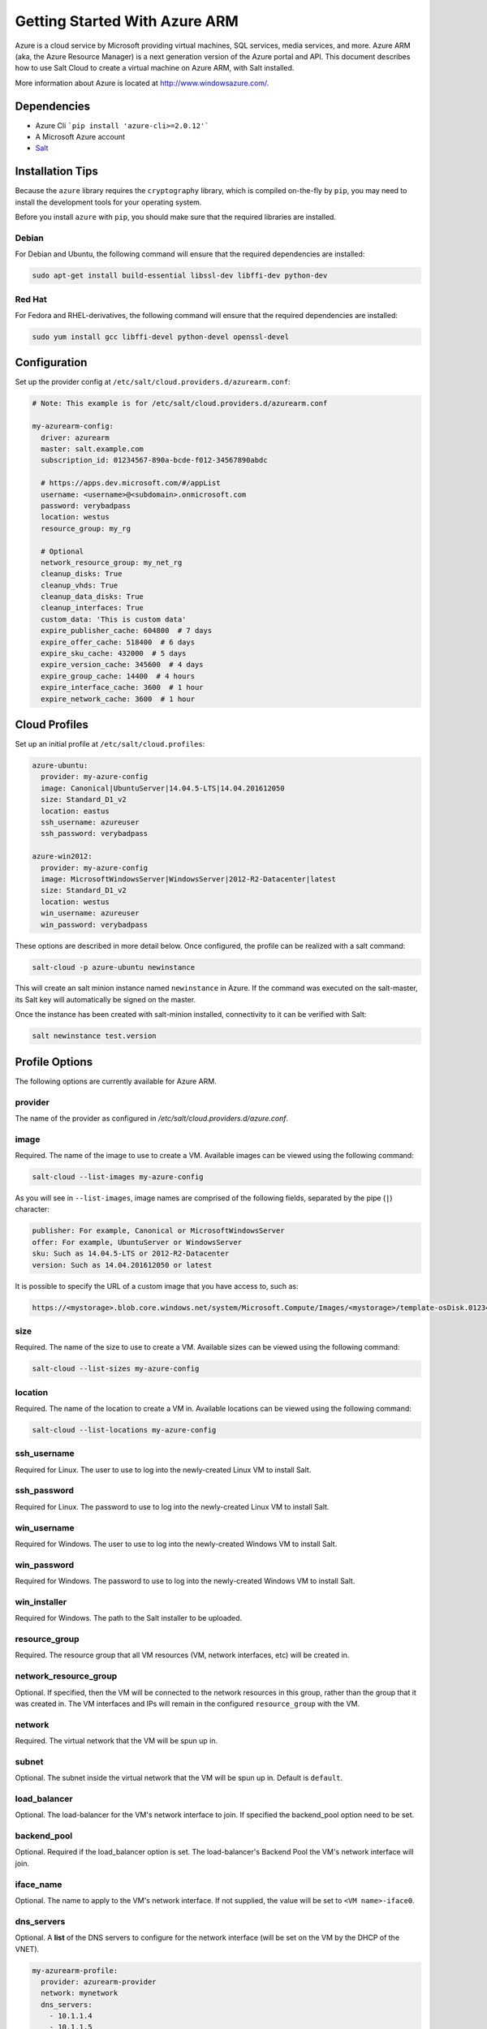 ==============================
Getting Started With Azure ARM
==============================

.. versionadded:: 2016.11.0

Azure is a cloud service by Microsoft providing virtual machines, SQL services,
media services, and more. Azure ARM (aka, the Azure Resource Manager) is a next
generation version of the Azure portal and API. This document describes how to
use Salt Cloud to create a virtual machine on Azure ARM, with Salt installed.

More information about Azure is located at `http://www.windowsazure.com/
<http://www.windowsazure.com/>`_.


Dependencies
============
* Azure Cli ```pip install 'azure-cli>=2.0.12'```
* A Microsoft Azure account
* `Salt <https://github.com/saltstack/salt>`_


Installation Tips
=================
Because the ``azure`` library requires the ``cryptography`` library, which is
compiled on-the-fly by ``pip``, you may need to install the development tools
for your operating system.

Before you install ``azure`` with ``pip``, you should make sure that the
required libraries are installed.

Debian
------
For Debian and Ubuntu, the following command will ensure that the required
dependencies are installed:

.. code-block:: bash

    sudo apt-get install build-essential libssl-dev libffi-dev python-dev

Red Hat
-------
For Fedora and RHEL-derivatives, the following command will ensure that the
required dependencies are installed:

.. code-block:: bash

    sudo yum install gcc libffi-devel python-devel openssl-devel


Configuration
=============

Set up the provider config at ``/etc/salt/cloud.providers.d/azurearm.conf``:

.. code-block:: yaml

    # Note: This example is for /etc/salt/cloud.providers.d/azurearm.conf

    my-azurearm-config:
      driver: azurearm
      master: salt.example.com
      subscription_id: 01234567-890a-bcde-f012-34567890abdc

      # https://apps.dev.microsoft.com/#/appList
      username: <username>@<subdomain>.onmicrosoft.com
      password: verybadpass
      location: westus
      resource_group: my_rg

      # Optional
      network_resource_group: my_net_rg
      cleanup_disks: True
      cleanup_vhds: True
      cleanup_data_disks: True
      cleanup_interfaces: True
      custom_data: 'This is custom data'
      expire_publisher_cache: 604800  # 7 days
      expire_offer_cache: 518400  # 6 days
      expire_sku_cache: 432000  # 5 days
      expire_version_cache: 345600  # 4 days
      expire_group_cache: 14400  # 4 hours
      expire_interface_cache: 3600  # 1 hour
      expire_network_cache: 3600  # 1 hour

Cloud Profiles
==============
Set up an initial profile at ``/etc/salt/cloud.profiles``:

.. code-block:: yaml

    azure-ubuntu:
      provider: my-azure-config
      image: Canonical|UbuntuServer|14.04.5-LTS|14.04.201612050
      size: Standard_D1_v2
      location: eastus
      ssh_username: azureuser
      ssh_password: verybadpass

    azure-win2012:
      provider: my-azure-config
      image: MicrosoftWindowsServer|WindowsServer|2012-R2-Datacenter|latest
      size: Standard_D1_v2
      location: westus
      win_username: azureuser
      win_password: verybadpass

These options are described in more detail below. Once configured, the profile
can be realized with a salt command:

.. code-block:: bash

    salt-cloud -p azure-ubuntu newinstance

This will create an salt minion instance named ``newinstance`` in Azure. If
the command was executed on the salt-master, its Salt key will automatically
be signed on the master.

Once the instance has been created with salt-minion installed, connectivity to
it can be verified with Salt:

.. code-block:: bash

    salt newinstance test.version


Profile Options
===============
The following options are currently available for Azure ARM.

provider
--------
The name of the provider as configured in
`/etc/salt/cloud.providers.d/azure.conf`.

image
-----
Required. The name of the image to use to create a VM. Available images can be
viewed using the following command:

.. code-block:: bash

    salt-cloud --list-images my-azure-config

As you will see in ``--list-images``, image names are comprised of the following
fields, separated by the pipe (``|``) character:

.. code-block:: yaml

    publisher: For example, Canonical or MicrosoftWindowsServer
    offer: For example, UbuntuServer or WindowsServer
    sku: Such as 14.04.5-LTS or 2012-R2-Datacenter
    version: Such as 14.04.201612050 or latest

It is possible to specify the URL of a custom image that you have access to,
such as:

.. code-block:: yaml

    https://<mystorage>.blob.core.windows.net/system/Microsoft.Compute/Images/<mystorage>/template-osDisk.01234567-890a-bcdef0123-4567890abcde.vhd

size
----
Required. The name of the size to use to create a VM. Available sizes can be
viewed using the following command:

.. code-block:: bash

    salt-cloud --list-sizes my-azure-config

location
--------
Required. The name of the location to create a VM in. Available locations can
be viewed using the following command:

.. code-block:: bash

    salt-cloud --list-locations my-azure-config

ssh_username
------------
Required for Linux. The user to use to log into the newly-created Linux VM to
install Salt.

ssh_password
------------
Required for Linux. The password to use to log into the newly-created Linux VM
to install Salt.

win_username
------------
Required for Windows. The user to use to log into the newly-created Windows VM
to install Salt.

win_password
------------
Required for Windows. The password to use to log into the newly-created Windows
VM to install Salt.

win_installer
-------------
Required for Windows. The path to the Salt installer to be uploaded.

resource_group
--------------
Required. The resource group that all VM resources (VM, network interfaces,
etc) will be created in.

network_resource_group
----------------------
Optional. If specified, then the VM will be connected to the network resources
in this group, rather than the group that it was created in. The VM interfaces
and IPs will remain in the configured ``resource_group`` with the VM.

network
-------
Required. The virtual network that the VM will be spun up in.

subnet
------
Optional. The subnet inside the virtual network that the VM will be spun up in.
Default is ``default``.

load_balancer
-------------
Optional. The load-balancer for the VM's network interface to join. If
specified the backend_pool option need to be set.

backend_pool
------------
Optional. Required if the load_balancer option is set. The load-balancer's
Backend Pool the VM's network interface will join.

iface_name
----------
Optional. The name to apply to the VM's network interface. If not supplied, the
value will be set to ``<VM name>-iface0``.

dns_servers
-----------
Optional. A **list** of the DNS servers to configure for the network interface
(will be set on the VM by the DHCP of the VNET).

.. code-block:: yaml

    my-azurearm-profile:
      provider: azurearm-provider
      network: mynetwork
      dns_servers:
        - 10.1.1.4
        - 10.1.1.5

availability_set
----------------
Optional. If set, the VM will be added to the specified availability set.

cleanup_disks
-------------
Optional. Default is ``False``. If set to ``True``, disks will be cleaned up
when the VM that they belong to is deleted.

cleanup_vhds
------------
Optional. Default is ``False``. If set to ``True``, VHDs will be cleaned up
when the VM and disk that they belong to are deleted. Requires ``cleanup_disks``
to be set to ``True``.

cleanup_data_disks
------------------
Optional. Default is ``False``. If set to ``True``, data disks (non-root
volumes) will be cleaned up whtn the VM that they are attached to is deleted.
Requires ``cleanup_disks`` to be set to ``True``.

cleanup_interfaces
------------------
Optional. Default is ``False``. Normally when a VM is deleted, its associated
interfaces and IPs are retained. This is useful if you expect the deleted VM
to be recreated with the same name and network settings. If you would like
interfaces and IPs to be deleted when their associated VM is deleted, set this
to ``True``. 

userdata
--------
Optional. Any custom cloud data that needs to be specified. How this data is
used depends on the operating system and image that is used. For instance,
Linux images that use ``cloud-init`` will import this data for use with that
program. Some Windows images will create a file with a copy of this data, and
others will ignore it. If a Windows image creates a file, then the location
will depend upon the version of Windows. This will be ignored if the
``userdata_file`` is specified.

userdata_file
-------------
Optional. The path to a file to be read and submitted to Azure as user data.
How this is used depends on the operating system that is being deployed. If
used, any ``userdata`` setting will be ignored.

wait_for_ip_timeout
-------------------
Optional. Default is ``600``. When waiting for a VM to be created, Salt Cloud
will attempt to connect to the VM's IP address until it starts responding. This
setting specifies the maximum time to wait for a response.

wait_for_ip_interval
--------------------
Optional. Default is ``10``. How long to wait between attempts to connect to
the VM's IP.

wait_for_ip_interval_multiplier
-------------------------------
Optional. Default is ``1``. Increase the interval by this multiplier after
each request; helps with throttling.

expire_publisher_cache
----------------------
Optional. Default is ``604800``. When fetching image data using
``--list-images``, a number of web calls need to be made to the Azure ARM API.
This is normally very fast when performed using a VM that exists inside Azure
itself, but can be very slow when made from an external connection.

By default, the publisher data will be cached, and only updated every ``604800``
seconds (7 days). If you need the publisher cache to be updated at a different
frequency, change this setting. Setting it to ``0`` will turn off the publisher
cache.

expire_offer_cache
------------------
Optional. Default is ``518400``. See ``expire_publisher_cache`` for details on
why this exists.

By default, the offer data will be cached, and only updated every ``518400``
seconds (6 days). If you need the offer cache to be updated at a different
frequency, change this setting. Setting it to ``0`` will turn off the publiser
cache.

expire_sku_cache
----------------
Optional. Default is ``432000``. See ``expire_publisher_cache`` for details on
why this exists.

By default, the sku data will be cached, and only updated every ``432000``
seconds (5 days). If you need the sku cache to be updated at a different
frequency, change this setting. Setting it to ``0`` will turn off the sku
cache.

expire_version_cache
--------------------
Optional. Default is ``345600``. See ``expire_publisher_cache`` for details on
why this exists.

By default, the version data will be cached, and only updated every ``345600``
seconds (4 days). If you need the version cache to be updated at a different
frequency, change this setting. Setting it to ``0`` will turn off the version
cache.

expire_group_cache
------------------
Optional. Default is ``14400``. See ``expire_publisher_cache`` for details on
why this exists.

By default, the resource group data will be cached, and only updated every
``14400`` seconds (4 hours). If you need the resource group cache to be updated
at a different frequency, change this setting. Setting it to ``0`` will turn
off the resource group cache.

expire_interface_cache
----------------------
Optional. Default is ``3600``. See ``expire_publisher_cache`` for details on
why this exists.

By default, the interface data will be cached, and only updated every ``3600``
seconds (1 hour). If you need the interface cache to be updated at a different
frequency, change this setting. Setting it to ``0`` will turn off the interface
cache.

expire_network_cache
--------------------
Optional. Default is ``3600``. See ``expire_publisher_cache`` for details on
why this exists.

By default, the network data will be cached, and only updated every ``3600``
seconds (1 hour). If you need the network cache to be updated at a different
frequency, change this setting. Setting it to ``0`` will turn off the network
cache.


Other Options
=============
Other options relevant to Azure ARM.

storage_account
---------------
Required for actions involving an Azure storage account.

storage_key
-----------
Required for actions involving an Azure storage account.


Show Instance
=============
This action is a thin wrapper around ``--full-query``, which displays details on
a single instance only. In an environment with several machines, this will save
a user from having to sort through all instance data, just to examine a single
instance.

.. code-block:: bash

    salt-cloud -a show_instance myinstance

